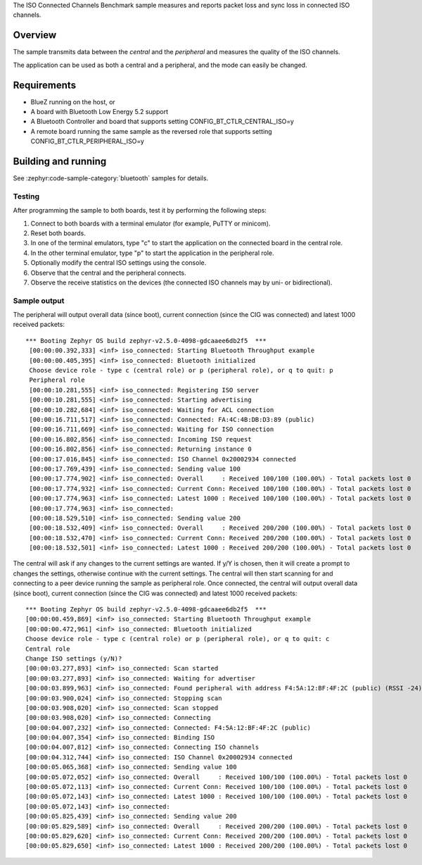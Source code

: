 .. zephyr:code-sample:: bluetooth_isochronous_connected_benchmark
   :name: Isochronous Connected Channels Benchmark
   :relevant-api: bt_iso bluetooth

   Measure packet loss and sync loss in connected ISO channels.

The ISO Connected Channels Benchmark sample measures and reports packet loss
and sync loss in connected ISO channels.

Overview
********

The sample transmits data between the *central* and the *peripheral*
and measures the quality of the ISO channels.

The application can be used as both a central and a peripheral, and the mode
can easily be changed.

Requirements
************

* BlueZ running on the host, or
* A board with Bluetooth Low Energy 5.2 support
* A Bluetooth Controller and board that supports setting
  CONFIG_BT_CTLR_CENTRAL_ISO=y
* A remote board running the same sample as the reversed role that supports
  setting CONFIG_BT_CTLR_PERIPHERAL_ISO=y

Building and running
********************

See :zephyr:code-sample-category:`bluetooth` samples for details.


Testing
=======

After programming the sample to both boards, test it by performing the following
steps:

1. Connect to both boards with a terminal emulator (for example, PuTTY or
   minicom).
#. Reset both boards.
#. In one of the terminal emulators, type "c" to start the application on the
   connected board in the central role.
#. In the other terminal emulator, type "p" to start the application in the
   peripheral role.
#. Optionally modify the central ISO settings using the console.
#. Observe that the central and the peripheral connects.
#. Observe the receive statistics on the devices (the connected ISO channels may
   by uni- or bidirectional).

Sample output
==============
The peripheral will output overall data (since boot),
current connection (since the CIG was connected) and latest 1000 received
packets::

  *** Booting Zephyr OS build zephyr-v2.5.0-4098-gdcaaee6db2f5  ***
   [00:00:00.392,333] <inf> iso_connected: Starting Bluetooth Throughput example
   [00:00:00.405,395] <inf> iso_connected: Bluetooth initialized
   Choose device role - type c (central role) or p (peripheral role), or q to quit: p
   Peripheral role
   [00:00:10.281,555] <inf> iso_connected: Registering ISO server
   [00:00:10.281,555] <inf> iso_connected: Starting advertising
   [00:00:10.282,684] <inf> iso_connected: Waiting for ACL connection
   [00:00:16.711,517] <inf> iso_connected: Connected: FA:4C:4B:DB:D3:89 (public)
   [00:00:16.711,669] <inf> iso_connected: Waiting for ISO connection
   [00:00:16.802,856] <inf> iso_connected: Incoming ISO request
   [00:00:16.802,856] <inf> iso_connected: Returning instance 0
   [00:00:17.016,845] <inf> iso_connected: ISO Channel 0x20002934 connected
   [00:00:17.769,439] <inf> iso_connected: Sending value 100
   [00:00:17.774,902] <inf> iso_connected: Overall     : Received 100/100 (100.00%) - Total packets lost 0
   [00:00:17.774,932] <inf> iso_connected: Current Conn: Received 100/100 (100.00%) - Total packets lost 0
   [00:00:17.774,963] <inf> iso_connected: Latest 1000 : Received 100/100 (100.00%) - Total packets lost 0
   [00:00:17.774,963] <inf> iso_connected:
   [00:00:18.529,510] <inf> iso_connected: Sending value 200
   [00:00:18.532,409] <inf> iso_connected: Overall     : Received 200/200 (100.00%) - Total packets lost 0
   [00:00:18.532,470] <inf> iso_connected: Current Conn: Received 200/200 (100.00%) - Total packets lost 0
   [00:00:18.532,501] <inf> iso_connected: Latest 1000 : Received 200/200 (100.00%) - Total packets lost 0


The central will ask if any changes to the current settings are wanted.
If y/Y is chosen, then it will create a prompt to changes the settings,
otherwise continue with the current settings. The central will then start
scanning for and connecting to a peer device running the sample as peripheral
role. Once connected, the central will output overall data (since boot),
current connection (since the CIG was connected) and latest 1000 received
packets::

   *** Booting Zephyr OS build zephyr-v2.5.0-4098-gdcaaee6db2f5  ***
   [00:00:00.459,869] <inf> iso_connected: Starting Bluetooth Throughput example
   [00:00:00.472,961] <inf> iso_connected: Bluetooth initialized
   Choose device role - type c (central role) or p (peripheral role), or q to quit: c
   Central role
   Change ISO settings (y/N)?
   [00:00:03.277,893] <inf> iso_connected: Scan started
   [00:00:03.277,893] <inf> iso_connected: Waiting for advertiser
   [00:00:03.899,963] <inf> iso_connected: Found peripheral with address F4:5A:12:BF:4F:2C (public) (RSSI -24)
   [00:00:03.900,024] <inf> iso_connected: Stopping scan
   [00:00:03.908,020] <inf> iso_connected: Scan stopped
   [00:00:03.908,020] <inf> iso_connected: Connecting
   [00:00:04.007,232] <inf> iso_connected: Connected: F4:5A:12:BF:4F:2C (public)
   [00:00:04.007,354] <inf> iso_connected: Binding ISO
   [00:00:04.007,812] <inf> iso_connected: Connecting ISO channels
   [00:00:04.312,744] <inf> iso_connected: ISO Channel 0x20002934 connected
   [00:00:05.065,368] <inf> iso_connected: Sending value 100
   [00:00:05.072,052] <inf> iso_connected: Overall     : Received 100/100 (100.00%) - Total packets lost 0
   [00:00:05.072,113] <inf> iso_connected: Current Conn: Received 100/100 (100.00%) - Total packets lost 0
   [00:00:05.072,143] <inf> iso_connected: Latest 1000 : Received 100/100 (100.00%) - Total packets lost 0
   [00:00:05.072,143] <inf> iso_connected:
   [00:00:05.825,439] <inf> iso_connected: Sending value 200
   [00:00:05.829,589] <inf> iso_connected: Overall     : Received 200/200 (100.00%) - Total packets lost 0
   [00:00:05.829,620] <inf> iso_connected: Current Conn: Received 200/200 (100.00%) - Total packets lost 0
   [00:00:05.829,650] <inf> iso_connected: Latest 1000 : Received 200/200 (100.00%) - Total packets lost 0
